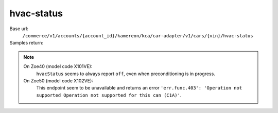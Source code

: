 hvac-status
'''''''''''

.. rst-class:: endpoint

Base url:
   ``/commerce/v1/accounts/{account_id}/kamereon/kca/car-adapter/v1/cars/{vin}/hvac-status``

Samples return:
   .. literalinclude:: /../tests/fixtures/kamereon/vehicle_data/hvac-status.spring.json
      :language: JSON

   .. literalinclude:: /../tests/fixtures/kamereon/vehicle_data/hvac-status.zoe.json
      :language: JSON

   .. literalinclude:: /../tests/fixtures/kamereon/vehicle_data/hvac-status.zoe_50.json
      :language: JSON

.. note::
   On Zoe40 (model code X101VE):
      ``hvacStatus`` seems to always report ``off``, even when preconditioning is in progress.

   On Zoe50 (model code X102VE):
      This endpoint seem to be unavailable and returns an error ``'err.func.403': 'Operation not supported Operation not supported for this can (C1A)'``.
